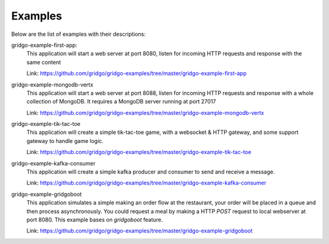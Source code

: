 Examples
========

Below are the list of examples with their descriptions:

gridgo-example-first-app:
    This application will start a web server at port 8080, listen for incoming HTTP 
    requests and response with the same content
    
    Link: `<https://github.com/gridgo/gridgo-examples/tree/master/gridgo-example-first-app>`_

gridgo-example-mongodb-vertx
    This application will start a web server at port 8088, listen for incoming HTTP 
    requests and response with a whole collection of MongoDB. It requires a MongoDB
    server running at port 27017
    
    Link: `<https://github.com/gridgo/gridgo-examples/tree/master/gridgo-example-mongodb-vertx>`_

gridgo-example-tik-tac-toe
    This application will create a simple tik-tac-toe game, with a websocket & HTTP gateway, and 
    some support gateway to handle game logic.
    
    Link: `<https://github.com/gridgo/gridgo-examples/tree/master/gridgo-example-tik-tac-toe>`_

gridgo-example-kafka-consumer
    This application will create a simple kafka producer and consumer to send and receive 
    a message.

    Link: `<https://github.com/gridgo/gridgo-examples/tree/master/gridgo-example-kafka-consumer>`_

gridgo-example-gridgoboot
    This application simulates a simple making an order flow at the restaurant, your order 
    will be placed in a queue and then process asynchronously. You could request a meal by making
    a HTTP `POST` request to local webserver at port 8080. This example bases on `gridgoboot` 
    feature.

    Link: `<https://github.com/gridgo/gridgo-examples/tree/master/gridgo-example-gridgoboot>`_